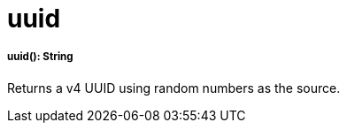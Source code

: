 = uuid

//* <<uuid1>>


[[uuid1]]
===== uuid(): String

Returns a v4 UUID using random numbers as the source.


